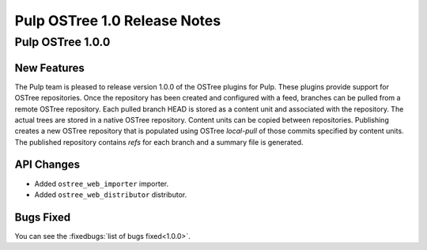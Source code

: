 =============================
Pulp OSTree 1.0 Release Notes
=============================

Pulp OSTree 1.0.0
=================

New Features
------------

The Pulp team is pleased to release version 1.0.0 of the OSTree plugins for Pulp.
These plugins provide support for OSTree repositories. Once the repository has been created
and configured with a feed, branches can be pulled from a remote OSTree repository. Each pulled
branch HEAD is stored as a content unit and associated with the repository. The actual
trees are stored in a native OSTree repository. Content units can be copied between repositories.
Publishing creates a new OSTree repository that is populated using OSTree *local-pull* of those
commits specified by content units. The published repository contains *refs* for each branch
and a summary file is generated.

API Changes
-----------

- Added ``ostree_web_importer`` importer.
- Added ``ostree_web_distributor`` distributor.


Bugs Fixed
----------

You can see the :fixedbugs:`list of bugs fixed<1.0.0>`.